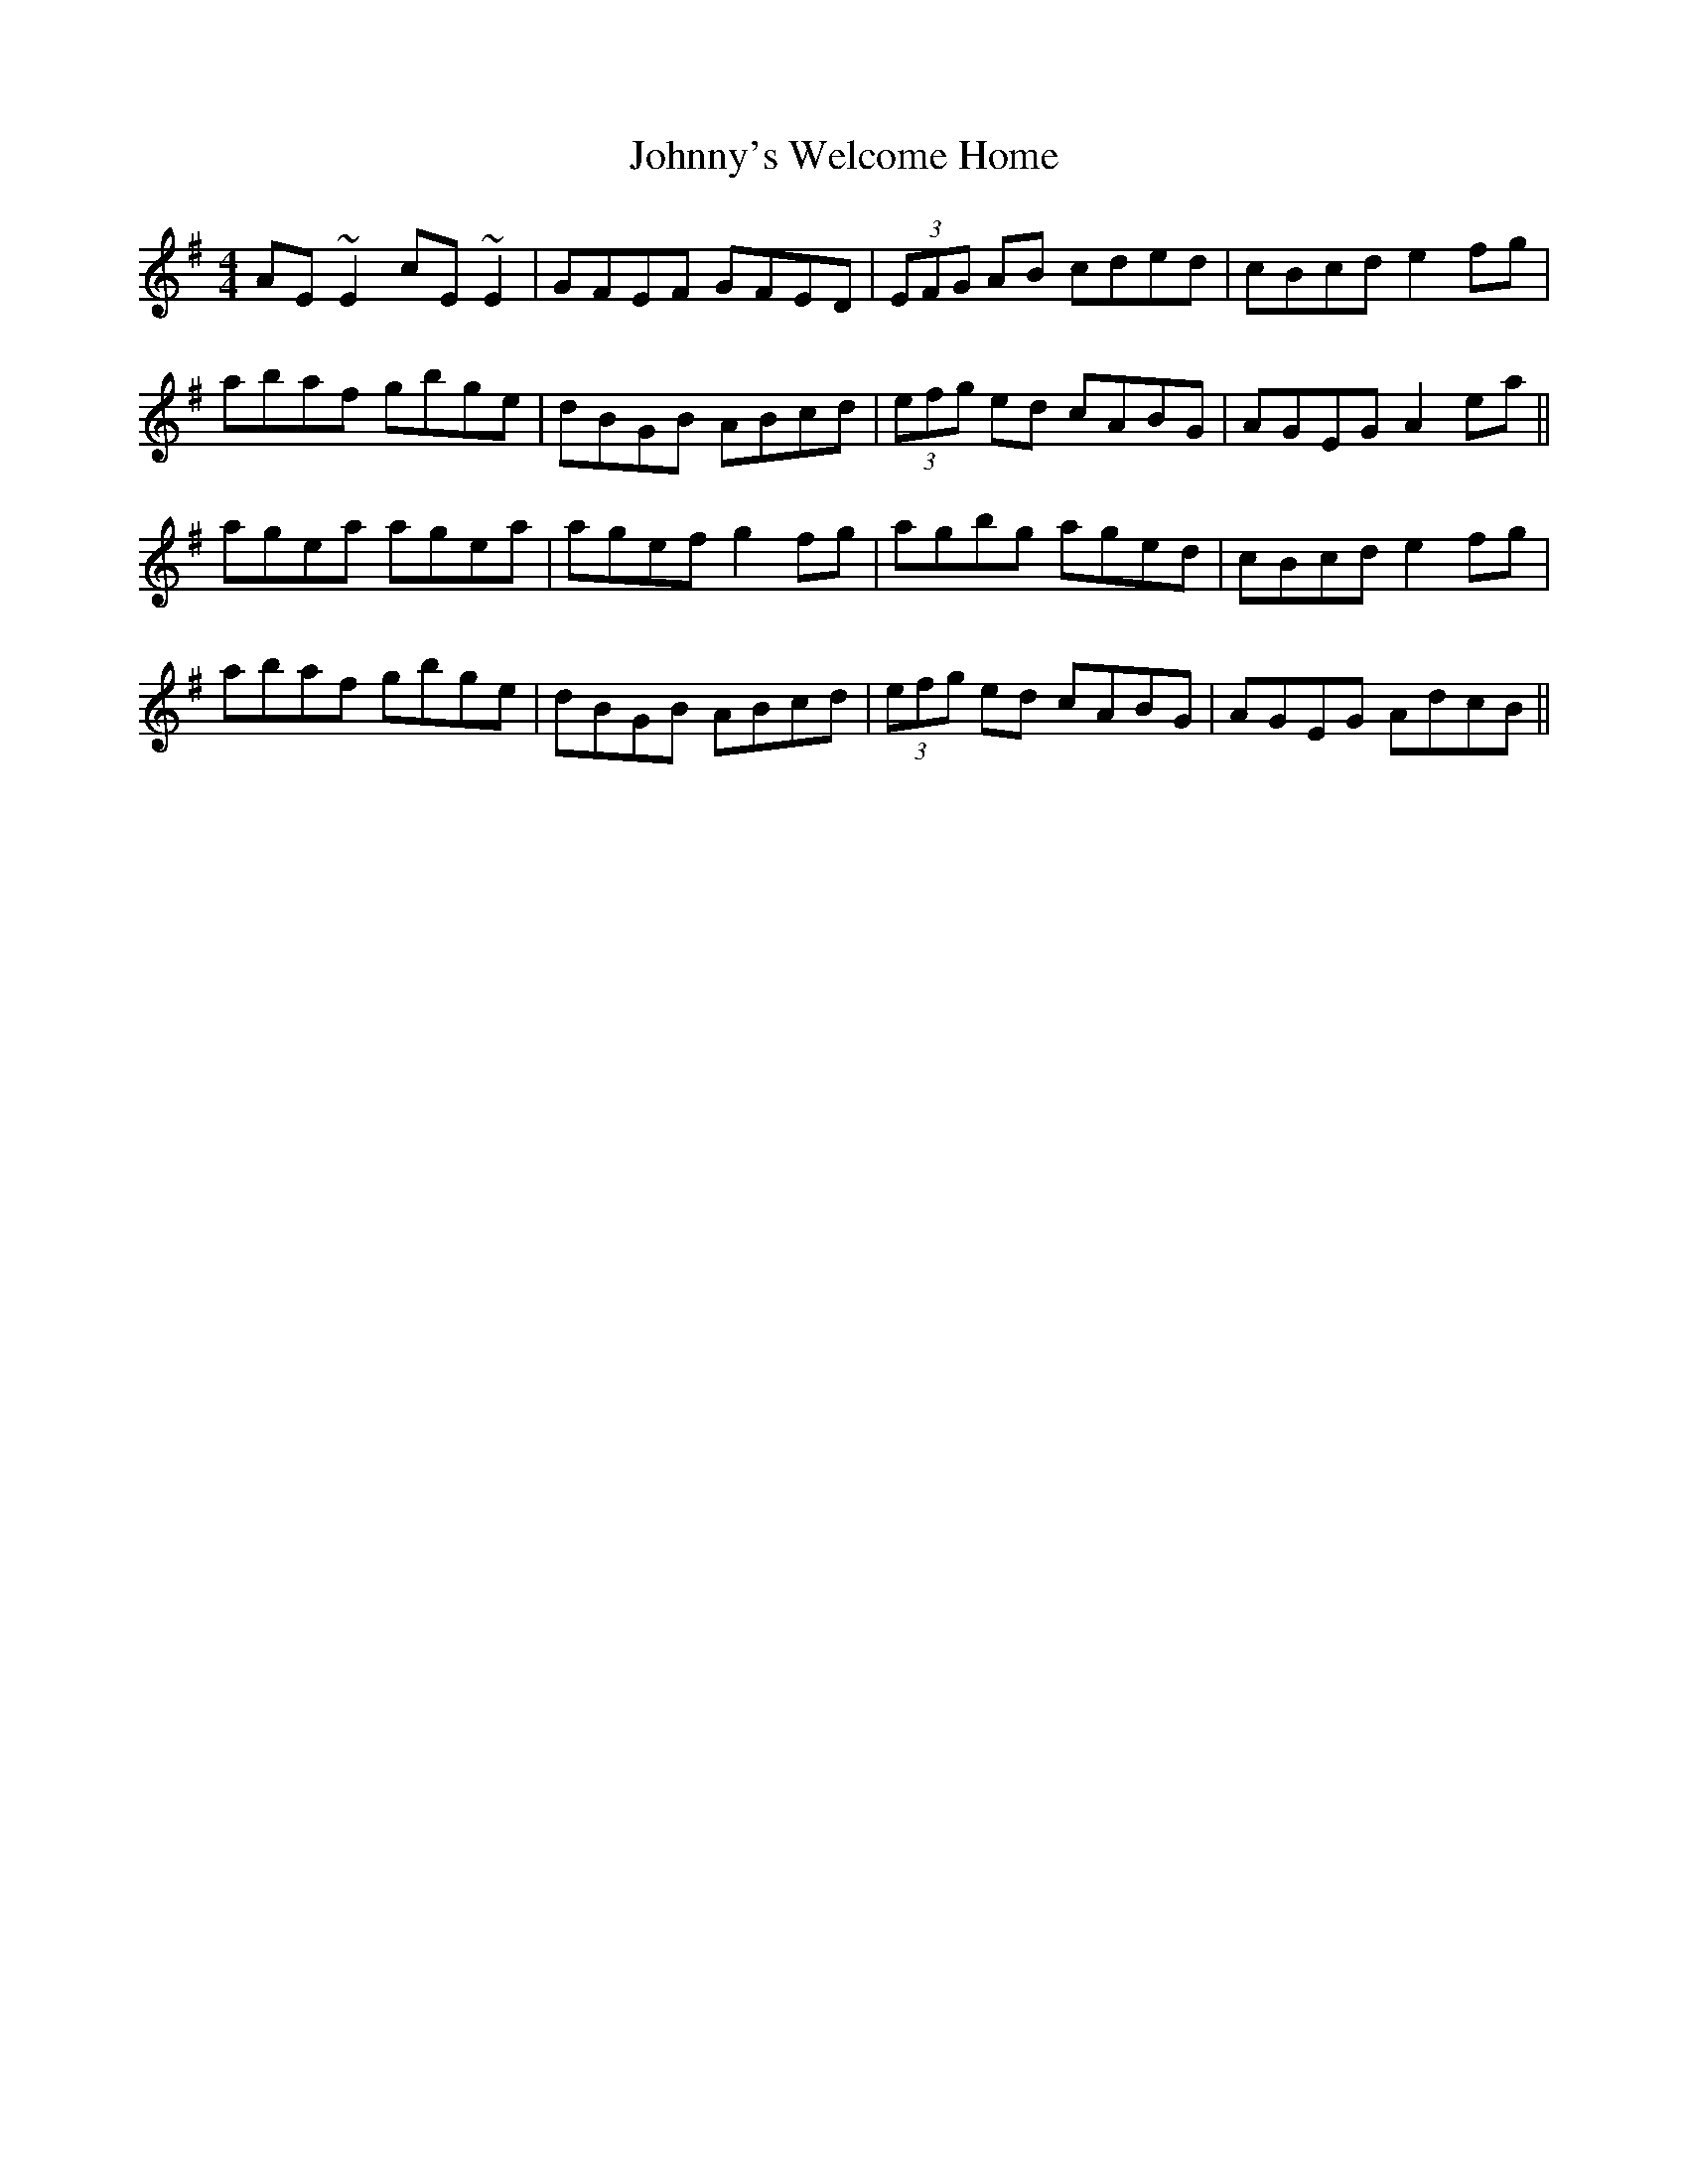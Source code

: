 X: 20843
T: Johnny's Welcome Home
R: reel
M: 4/4
K: Adorian
AE ~E2 cE ~E2|GFEF GFED|(3EFG AB cded|cBcd e2 fg|
abaf gbge|dBGB ABcd|(3efg ed cABG|AGEG A2 ea||
agea agea|agef g2 fg|agbg aged|cBcd e2 fg|
abaf gbge|dBGB ABcd|(3efg ed cABG|AGEG AdcB||

